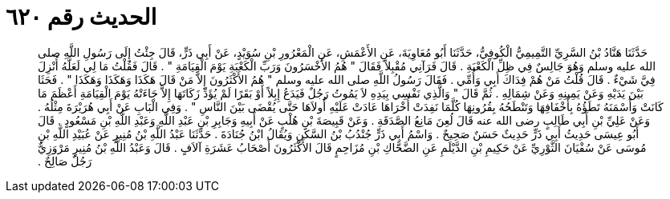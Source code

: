 
= الحديث رقم ٦٢٠

[quote.hadith]
حَدَّثَنَا هَنَّادُ بْنُ السَّرِيِّ التَّمِيمِيُّ الْكُوفِيُّ، حَدَّثَنَا أَبُو مُعَاوِيَةَ، عَنِ الأَعْمَشِ، عَنِ الْمَعْرُورِ بْنِ سُوَيْدٍ، عَنْ أَبِي ذَرٍّ، قَالَ جِئْتُ إِلَى رَسُولِ اللَّهِ صلى الله عليه وسلم وَهُوَ جَالِسٌ فِي ظِلِّ الْكَعْبَةِ ‏.‏ قَالَ فَرَآنِي مُقْبِلاً فَقَالَ ‏"‏ هُمُ الأَخْسَرُونَ وَرَبِّ الْكَعْبَةِ يَوْمَ الْقِيَامَةِ ‏"‏ ‏.‏ قَالَ فَقُلْتُ مَا لِي لَعَلَّهُ أُنْزِلَ فِيَّ شَيْءٌ ‏.‏ قَالَ قُلْتُ مَنْ هُمْ فِدَاكَ أَبِي وَأُمِّي ‏.‏ فَقَالَ رَسُولُ اللَّهِ صلى الله عليه وسلم ‏"‏ هُمُ الأَكْثَرُونَ إِلاَّ مَنْ قَالَ هَكَذَا وَهَكَذَا وَهَكَذَا ‏"‏ ‏.‏ فَحَثَا بَيْنَ يَدَيْهِ وَعَنْ يَمِينِهِ وَعَنْ شِمَالِهِ ‏.‏ ثُمَّ قَالَ ‏"‏ وَالَّذِي نَفْسِي بِيَدِهِ لاَ يَمُوتُ رَجُلٌ فَيَدَعُ إِبِلاً أَوْ بَقَرًا لَمْ يُؤَدِّ زَكَاتَهَا إِلاَّ جَاءَتْهُ يَوْمَ الْقِيَامَةِ أَعْظَمَ مَا كَانَتْ وَأَسْمَنَهُ تَطَؤُهُ بِأَخْفَافِهَا وَتَنْطَحُهُ بِقُرُونِهَا كُلَّمَا نَفِدَتْ أُخْرَاهَا عَادَتْ عَلَيْهِ أُولاَهَا حَتَّى يُقْضَى بَيْنَ النَّاسِ ‏"‏ ‏.‏ وَفِي الْبَابِ عَنْ أَبِي هُرَيْرَةَ مِثْلُهُ ‏.‏ وَعَنْ عَلِيِّ بْنِ أَبِي طَالِبٍ رضى الله عنه قَالَ لُعِنَ مَانِعُ الصَّدَقَةِ ‏.‏ وَعَنْ قَبِيصَةَ بْنِ هُلْبٍ عَنْ أَبِيهِ وَجَابِرِ بْنِ عَبْدِ اللَّهِ وَعَبْدِ اللَّهِ بْنِ مَسْعُودٍ ‏.‏ قَالَ أَبُو عِيسَى حَدِيثُ أَبِي ذَرٍّ حَدِيثٌ حَسَنٌ صَحِيحٌ ‏.‏ وَاسْمُ أَبِي ذَرٍّ جُنْدُبُ بْنُ السَّكَنِ وَيُقَالُ ابْنُ جُنَادَةَ ‏.‏ حَدَّثَنَا عَبْدُ اللَّهِ بْنُ مُنِيرٍ عَنْ عُبَيْدِ اللَّهِ بْنِ مُوسَى عَنْ سُفْيَانَ الثَّوْرِيِّ عَنْ حَكِيمِ بْنِ الدَّيْلَمِ عَنِ الضَّحَّاكِ بْنِ مُزَاحِمٍ قَالَ الأَكْثَرُونَ أَصْحَابُ عَشَرَةِ آلاَفٍ ‏.‏ قَالَ وَعَبْدُ اللَّهِ بْنُ مُنِيرٍ مَرْوَزِيٌّ رَجُلٌ صَالِحٌ ‏.‏